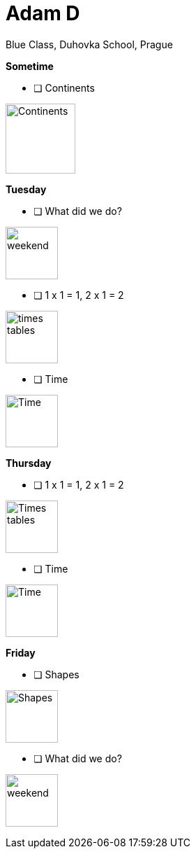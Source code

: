 Adam D
======
Blue Class, Duhovka School, Prague

*Sometime*

* [ ] Continents
=============================
image:https://upload.wikimedia.org/wikipedia/en/9/99/BlankMap-World-Continents-Coloured.png["Continents", width=100]
=============================


*Tuesday*

* [ ] What did we do?
================
image:https://upload.wikimedia.org/wikipedia/commons/thumb/0/0c/Sport_balls.svg/2000px-Sport_balls.svg.png["weekend", width=75]
================


* [ ] 1 x 1 = 1, 2 x 1 = 2
===============
image:https://upload.wikimedia.org/wikipedia/commons/thumb/4/4e/PSM_V26_D467_Table_of_pythagoras_on_slats.jpg/800px-PSM_V26_D467_Table_of_pythagoras_on_slats.jpg["times tables", width=75]
===============

* [ ] Time
================
image:https://encrypted-tbn2.gstatic.com/images?q=tbn:ANd9GcQWIuRgt97X-Xk_LQX21NCRF1JXgwoBk01j6cS_Q1FZyczgKz6UaQ["Time", width=75]
================

*Thursday*

* [ ] 1 x 1 = 1, 2 x 1 = 2
=====
image:https://upload.wikimedia.org/wikipedia/commons/thumb/4/4e/PSM_V26_D467_Table_of_pythagoras_on_slats.jpg/800px-PSM_V26_D467_Table_of_pythagoras_on_slats.jpg["Times tables", width=75]
=====


* [ ] Time
========
image:https://encrypted-tbn2.gstatic.com/images?q=tbn:ANd9GcQWIuRgt97X-Xk_LQX21NCRF1JXgwoBk01j6cS_Q1FZyczgKz6UaQ["Time", width=75]
========

*Friday*


* [ ] Shapes
======
image:https://upload.wikimedia.org/wikipedia/commons/thumb/3/38/Basic_shapes.svg/2000px-Basic_shapes.svg.png["Shapes", width=75]
======

* [ ] What did we do?
================
image:https://upload.wikimedia.org/wikipedia/commons/thumb/0/0c/Sport_balls.svg/2000px-Sport_balls.svg.png["weekend", width=75]
================

